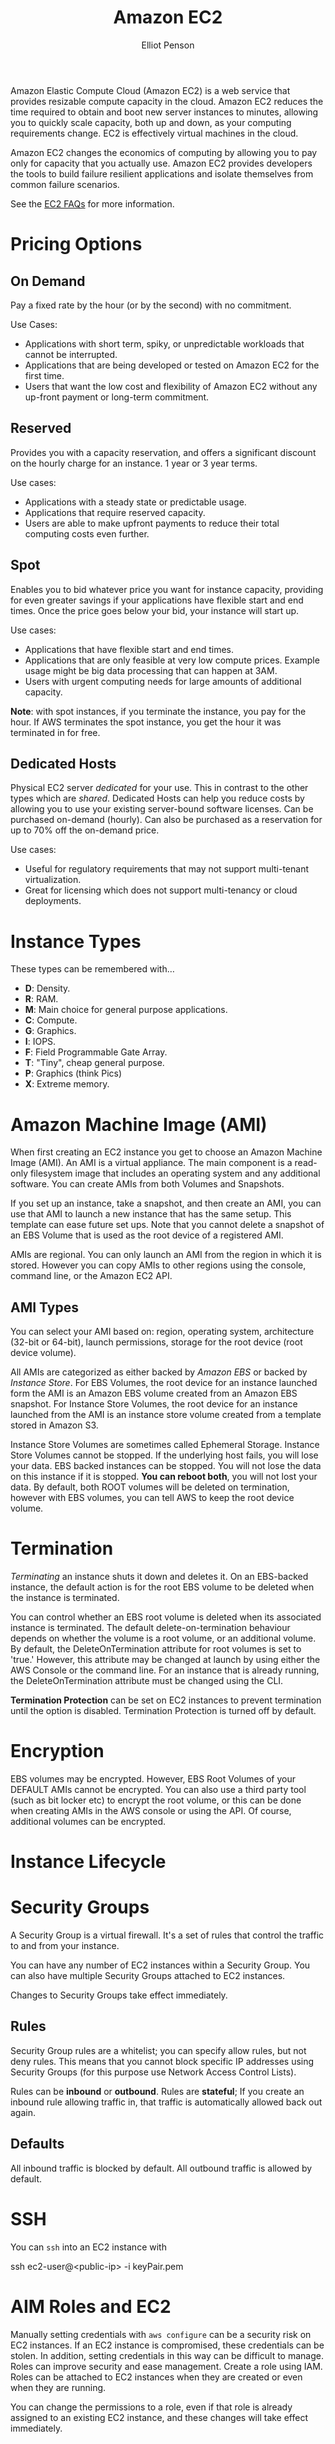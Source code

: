 #+TITLE: Amazon EC2
#+AUTHOR: Elliot Penson

Amazon Elastic Compute Cloud (Amazon EC2) is a web service that provides
resizable compute capacity in the cloud. Amazon EC2 reduces the time required to
obtain and boot new server instances to minutes, allowing you to quickly scale
capacity, both up and down, as your computing requirements change. EC2 is
effectively virtual machines in the cloud.

Amazon EC2 changes the economics of computing by allowing you to pay only for
capacity that you actually use. Amazon EC2 provides developers the tools to
build failure resilient applications and isolate themselves from common failure
scenarios.

See the [[https://aws.amazon.com/ec2/faqs/][EC2 FAQs]] for more information.

* Pricing Options

** On Demand

   Pay a fixed rate by the hour (or by the second) with no commitment.
   
   Use Cases:
   - Applications with short term, spiky, or unpredictable workloads that cannot
     be interrupted.
   - Applications that are being developed or tested on Amazon EC2 for the first
     time.
   - Users that want the low cost and flexibility of Amazon EC2 without any
     up-front payment or long-term commitment.

** Reserved

   Provides you with a capacity reservation, and offers a significant discount
   on the hourly charge for an instance. 1 year or 3 year terms.

   Use cases:
  - Applications with a steady state or predictable usage.
  - Applications that require reserved capacity.
  - Users are able to make upfront payments to reduce their total computing
    costs even further.

** Spot

   Enables you to bid whatever price you want for instance capacity, providing
   for even greater savings if your applications have flexible start and end
   times. Once the price goes below your bid, your instance will start up.

   Use cases:
   - Applications that have flexible start and end times.
   - Applications that are only feasible at very low compute prices. Example
     usage might be big data processing that can happen at 3AM.
   - Users with urgent computing needs for large amounts of additional capacity.

   *Note*: with spot instances, if you terminate the instance, you pay for the
   hour. If AWS terminates the spot instance, you get the hour it was terminated
   in for free.

** Dedicated Hosts

   Physical EC2 server /dedicated/ for your use. This in contrast to the other
   types which are /shared/. Dedicated Hosts can help you reduce costs by
   allowing you to use your existing server-bound software licenses. Can be
   purchased on-demand (hourly). Can also be purchased as a reservation for up
   to 70% off the on-demand price.

   Use cases:
   - Useful for regulatory requirements that may not support multi-tenant
     virtualization.
   - Great for licensing which does not support multi-tenancy or cloud
     deployments.

* Instance Types

  [[file:../images/ec2-instance-types.png]]

  These types can be remembered with...

  - *D*: Density.
  - *R*: RAM.
  - *M*: Main choice for general purpose applications.
  - *C*: Compute.
  - *G*: Graphics.
  - *I*: IOPS.
  - *F*: Field Programmable Gate Array.
  - *T*: "Tiny", cheap general purpose.
  - *P*: Graphics (think Pics)
  - *X*: Extreme memory.

  #+attr_html: :width 400px
  [[file:../images/dr-mcgift-px.png]]

* Amazon Machine Image (AMI)

  When first creating an EC2 instance you get to choose an Amazon Machine Image
  (AMI). An AMI is a virtual appliance. The main component is a read-only
  filesystem image that includes an operating system and any additional
  software. You can create AMIs from both Volumes and Snapshots.

  If you set up an instance, take a snapshot, and then create an AMI, you can
  use that AMI to launch a new instance that has the same setup. This template
  can ease future set ups. Note that you cannot delete a snapshot of an EBS
  Volume that is used as the root device of a registered AMI.

  AMIs are regional. You can only launch an AMI from the region in which it is
  stored. However you can copy AMIs to other regions using the console, command
  line, or the Amazon EC2 API.

** AMI Types

   You can select your AMI based on: region, operating system, architecture
   (32-bit or 64-bit), launch permissions, storage for the root device (root
   device volume).

   All AMIs are categorized as either backed by /Amazon EBS/ or backed by
   /Instance Store/. For EBS Volumes, the root device for an instance launched
   form the AMI is an Amazon EBS volume created from an Amazon EBS snapshot. For
   Instance Store Volumes, the root device for an instance launched from the AMI
   is an instance store volume created from a template stored in Amazon S3.

   Instance Store Volumes are sometimes called Ephemeral Storage. Instance Store
   Volumes cannot be stopped. If the underlying host fails, you will lose your
   data. EBS backed instances can be stopped. You will not lose the data on this
   instance if it is stopped. *You can reboot both*, you will not lost your
   data. By default, both ROOT volumes will be deleted on termination, however
   with EBS volumes, you can tell AWS to keep the root device volume.

* Termination

  /Terminating/ an instance shuts it down and deletes it. On an EBS-backed
  instance, the default action is for the root EBS volume to be deleted when the
  instance is terminated.

  You can control whether an EBS root volume is deleted when its associated
  instance is terminated. The default delete-on-termination behaviour depends on
  whether the volume is a root volume, or an additional volume. By default, the
  DeleteOnTermination attribute for root volumes is set to 'true.' However, this
  attribute may be changed at launch by using either the AWS Console or the
  command line. For an instance that is already running, the DeleteOnTermination
  attribute must be changed using the CLI.

  *Termination Protection* can be set on EC2 instances to prevent termination
  until the option is disabled. Termination Protection is turned off by default.

* Encryption

  EBS volumes may be encrypted. However, EBS Root Volumes of your DEFAULT AMIs
  cannot be encrypted. You can also use a third party tool (such as bit locker
  etc) to encrypt the root volume, or this can be done when creating AMIs in the
  AWS console or using the API. Of course, additional volumes can be encrypted.

* Instance Lifecycle

  #+attr_html: :width 500px
  [[file:../images/ec2-instance-lifecycle.png]]

* Security Groups

  A Security Group is a virtual firewall. It's a set of rules that control the
  traffic to and from your instance.

  You can have any number of EC2 instances within a Security Group. You can
  also have multiple Security Groups attached to EC2 instances.

  Changes to Security Groups take effect immediately.

** Rules
   
   Security Group rules are a whitelist; you can specify allow rules, but not
   deny rules. This means that you cannot block specific IP addresses using
   Security Groups (for this purpose use Network Access Control Lists).

   Rules can be *inbound* or *outbound*. Rules are *stateful*; If you create an
   inbound rule allowing traffic in, that traffic is automatically allowed back
   out again.

** Defaults

   All inbound traffic is blocked by default. All outbound traffic is allowed by
   default.

* SSH

  You can ~ssh~ into an EC2 instance with

  #+BEGIN_SRC sh
    ssh ec2-user@<public-ip> -i keyPair.pem
  #+END_ARC

* AIM Roles and EC2
  
  Manually setting credentials with ~aws configure~ can be a security risk on
  EC2 instances. If an EC2 instance is compromised, these credentials can be
  stolen. In addition, setting credentials in this way can be difficult to
  manage. Roles can improve security and ease management. Create a role using
  IAM. Roles can be attached to EC2 instances when they are created or even when
  they are running.

  You can change the permissions to a role, even if that role is already
  assigned to an existing EC2 instance, and these changes will take effect
  immediately.

* Bootstrap Scripts

  When you launch an instance in Amazon EC2, you can choose to run /user
  data/. This may be a shell script. Specify a script under /Advanced Details/
  during the launch wizard. Use a shebang (~#!~) at the start of the script. You
  can see the contents of user data with ~curl
  http://169.254.169.254/latest/user-data/~.

* Metadata

  Retrieve metadata about your current EC2 instance with ~curl
  http://169.254.169.254/latest/meta-data/~. This will give a list of
  variables. To get the public IP address, run ~curl
  http://169.254.169.254/latest/meta-data/public-ipv4~.

* Auto Scaling

  An /Auto Scaling group/ contains a collection of EC2 instances that share
  similar characteristics and are treated as a logical group for the purposes of
  instance scaling and management. For example, if a single application operates
  across multiple instances, you might want to increase the number of instances
  in that group to improve the performance of the application, or decrease the
  number of instances to reduce costs when demand is low. You can use the Auto
  Scaling group to scale the number of instances automatically based on criteria
  that you specify, or maintain a fixed number of instances even if an instance
  becomes unhealthy.

  Create an Auto Scaling group through the EC2 page on the AWS console. First
  you'll need to create a launch configuration. Creating this template looks
  very similar to a normal EC2 launch. Next, create an Auto Scaling
  group. Specify how many instances you want to run in the group. Your group
  will maintain this number of instances, and replace any that become unhealthy
  or impaired. You can optionally configure your group to adjust in capacity
  according to demand, in response to Amazon CloudWatch metrics.

* Placement Group

  A /Placement Group/ is a logical grouping of instances within a single
  Availability Zone. Using placement groups enables applications to participate
  in a low-latency, 10 Gbps network. Placement groups are recommended for
  applications that benefit from low network latency, high network throughput,
  or both.

  - A placement group can't span multiple Availability Zones (make sense, we're
    looking for high network speed).
  - The name you specify for a placement group must be unique within your AWS
    account.
  - Only certain types of instances can be launched in a placement group
    (Compute Optimized, GPU, Memory Optimized, Storage Optimized).
  - AWS recommend homogenous instances within placement groups.
  - You can't merge placement groups.
  - You can't move an existing instance into a placement group. You can create
    an AMI from your existing instance, and then launch a new instance from the
    AMI into a placement group.

** Placement Group Types

   AWS has two types of Placement Groups:

   - Clustered Placement Groups
     - Always going to be in one availability zone. Used for low-latency, high
       throughput.
   - Spread Placement Groups
     - Guarantees separate hardware.
